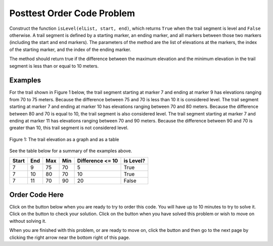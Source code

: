 .. qnum::
   :Prefix: 4-3-
   :start: 1
   
.. |runbutton| image:: Figures/run-button.png
    :height: 20px
    :align: top
    :alt: run button   
    
.. |pass| image:: Figures/pass.png
    :height: 20px
    :align: top
    :alt: pass
    
.. |fail| image:: Figures/fail.png
    :height: 20px
    :align: top
    :alt: fail
    
.. |start| image:: Figures/start.png
    :height: 24px
    :align: top
    :alt: start
    
.. |checkme| image:: Figures/checkMe.png
    :height: 20px
    :align: top
    :alt: check me
    
.. |finish| image:: Figures/finishExam.png
    :height: 24px
    :align: top
    :alt: finishExam
    
.. |right| image:: Figures/rightArrow.png
    :height: 24px
    :align: top
    :alt: right arrow for next page
            

Posttest Order Code Problem
----------------------------

Construct the function ``isLevel(elList, start, end)``, which returns ``True`` when the trail segment is level and ``False`` otherwise.
A trail segment is defined by a starting marker, an ending marker, and all markers between those two markers (including the start and end markers). The parameters of the method are the list of elevations at the markers, the index
of the starting marker, and the index of the ending marker. 

The method should return true if the difference
between the maximum elevation and the minimum elevation in the trail segment is less than or equal to
10 meters. 

Examples
============

For the trail shown in Figure 1 below, the trail segment starting at marker 7 and ending at marker 9 has elevations ranging from 70 to 75 meters.  Because the difference between 75 and 70 is less than 10 it is considered level.  The trail segment starting at marker 7 and ending at
marker 10 has elevations ranging between 70 and 80 meters. Because the difference between 80 and 70 is
equal to 10, the trail segment is also considered level.
The trail segment starting at marker 7 and ending at marker 11 has elevations ranging between 70 and
90 meters. Because the difference between 90 and 70 is greater than 10, this trail segment is not considered level.

.. figure:: Figures/trailMarkers.png
    :width: 600px
    :align: center
    :figclass: align-center

    Figure 1: The trail elevation as a graph and as a table

See the table below for a summary of the examples above.  

======= ===== =======  ====== ================  ===========
 Start   End    Max     Min   Difference <= 10   is Level?
======= ===== =======  ====== ================  ===========
   7      9      75      70          5			  True
   7     10      80      70         10            True
   7     11      70      90         20            False
======= ===== =======  ====== ================  ===========

Order Code Here
================

Click on the |start| button below when you are ready to try to order this code.  You will have up to 10 minutes to try to solve it.  Click on the |checkme| button to check your solution.  Click on the |finish| button when you have solved this problem or wish to move on without solving it.

.. timed:: Posttest_is_level_timed
   :timelimit: 10
   :noresult:
   :nofeedback:
   :fullwidth:
   
   .. parsonsprob:: Posttest_Order_Is_Level
      :order: 8,0,13,4,10,7,1,5,12,9,2,11,3,6
   
      The code below is mixed up and contains extra blocks that are not needed.  Drag the needed code from the left to the right and put them in order with the correct indention so that the code would work correctly.  
      -----
      def isLevel(elList, start, end):
      =====
          max = elList[start]
      =====
          max = elList[0] #distractor
      =====
      	  min = max
      =====
          for index in range(start,end+1):
      =====
          for index in range(start,end): #distractor
      =====
      	      value = elList[index]
              if value > max: 
      =====
                  max = value
      =====
                  value = max #distractor
      =====
              if value < min:
      =====        
              if min < value: #distractor
      =====
                  min = value
      =====
          return (max - min) <= 10
      =====
          return (max - min) >= 10 #distractor
          
When you are finished with this problem, or are ready to move on, click the |finish| button and then go to the next page by clicking the right arrow |right| near the bottom right of this page.    

